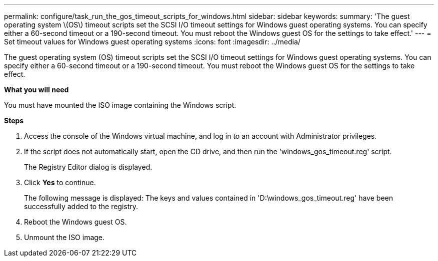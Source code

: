 ---
permalink: configure/task_run_the_gos_timeout_scripts_for_windows.html
sidebar: sidebar
keywords:
summary: 'The guest operating system \(OS\) timeout scripts set the SCSI I/O timeout settings for Windows guest operating systems. You can specify either a 60-second timeout or a 190-second timeout. You must reboot the Windows guest OS for the settings to take effect.'
---
= Set timeout values for Windows guest operating systems
:icons: font
:imagesdir: ../media/

[.lead]
The guest operating system (OS) timeout scripts set the SCSI I/O timeout settings for Windows guest operating systems. You can specify either a 60-second timeout or a 190-second timeout. You must reboot the Windows guest OS for the settings to take effect.

*What you will need*

You must have mounted the ISO image containing the Windows script.

*Steps*

. Access the console of the Windows virtual machine, and log in to an account with Administrator privileges.
. If the script does not automatically start, open the CD drive, and then run the 'windows_gos_timeout.reg' script.
+
The Registry Editor dialog is displayed.

. Click *Yes* to continue.
+
The following message is displayed: The keys and values contained in 'D:\windows_gos_timeout.reg' have been successfully added to the registry.

. Reboot the Windows guest OS.
. Unmount the ISO image.
